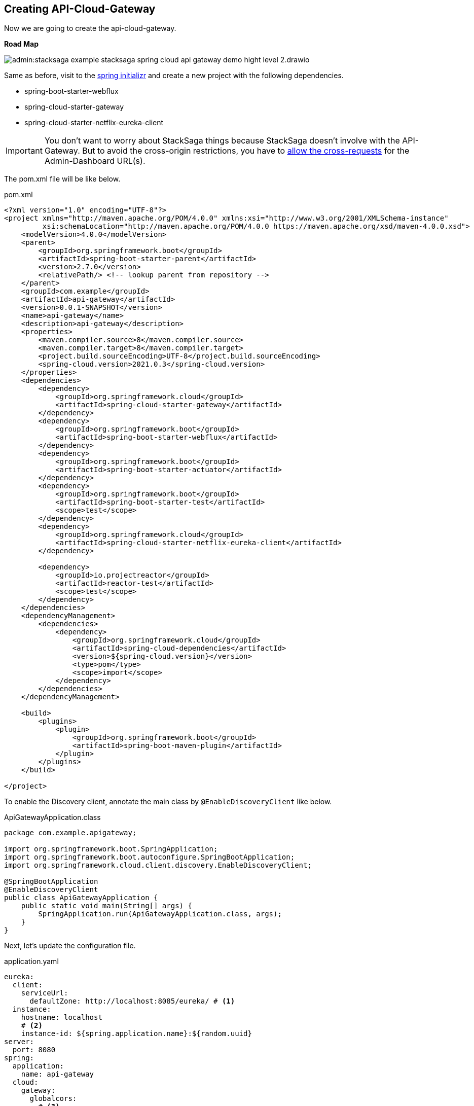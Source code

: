 [[creating_api_cloud_gateway]]
== Creating API-Cloud-Gateway

Now we are going to create the api-cloud-gateway.

*Road Map*

image:admin:stacksaga-example-stacksaga-spring-cloud-api-gateway-demo-hight-level-2.drawio.svg[]

Same as before, visit to the https://start.spring.io/[spring initializr] and create a new project with the following dependencies.

* spring-boot-starter-webflux
* spring-cloud-starter-gateway
* spring-cloud-starter-netflix-eureka-client

IMPORTANT: You don't want to worry about StackSaga things because StackSaga doesn't involve with the API-Gateway.
But to avoid the cross-origin restrictions, you have to xref://[allow the cross-requests] for the Admin-Dashboard URL(s).

The pom.xml file will be like below.

[source,xml]
.pom.xml
----
<?xml version="1.0" encoding="UTF-8"?>
<project xmlns="http://maven.apache.org/POM/4.0.0" xmlns:xsi="http://www.w3.org/2001/XMLSchema-instance"
         xsi:schemaLocation="http://maven.apache.org/POM/4.0.0 https://maven.apache.org/xsd/maven-4.0.0.xsd">
    <modelVersion>4.0.0</modelVersion>
    <parent>
        <groupId>org.springframework.boot</groupId>
        <artifactId>spring-boot-starter-parent</artifactId>
        <version>2.7.0</version>
        <relativePath/> <!-- lookup parent from repository -->
    </parent>
    <groupId>com.example</groupId>
    <artifactId>api-gateway</artifactId>
    <version>0.0.1-SNAPSHOT</version>
    <name>api-gateway</name>
    <description>api-gateway</description>
    <properties>
        <maven.compiler.source>8</maven.compiler.source>
        <maven.compiler.target>8</maven.compiler.target>
        <project.build.sourceEncoding>UTF-8</project.build.sourceEncoding>
        <spring-cloud.version>2021.0.3</spring-cloud.version>
    </properties>
    <dependencies>
        <dependency>
            <groupId>org.springframework.cloud</groupId>
            <artifactId>spring-cloud-starter-gateway</artifactId>
        </dependency>
        <dependency>
            <groupId>org.springframework.boot</groupId>
            <artifactId>spring-boot-starter-webflux</artifactId>
        </dependency>
        <dependency>
            <groupId>org.springframework.boot</groupId>
            <artifactId>spring-boot-starter-actuator</artifactId>
        </dependency>
        <dependency>
            <groupId>org.springframework.boot</groupId>
            <artifactId>spring-boot-starter-test</artifactId>
            <scope>test</scope>
        </dependency>
        <dependency>
            <groupId>org.springframework.cloud</groupId>
            <artifactId>spring-cloud-starter-netflix-eureka-client</artifactId>
        </dependency>

        <dependency>
            <groupId>io.projectreactor</groupId>
            <artifactId>reactor-test</artifactId>
            <scope>test</scope>
        </dependency>
    </dependencies>
    <dependencyManagement>
        <dependencies>
            <dependency>
                <groupId>org.springframework.cloud</groupId>
                <artifactId>spring-cloud-dependencies</artifactId>
                <version>${spring-cloud.version}</version>
                <type>pom</type>
                <scope>import</scope>
            </dependency>
        </dependencies>
    </dependencyManagement>

    <build>
        <plugins>
            <plugin>
                <groupId>org.springframework.boot</groupId>
                <artifactId>spring-boot-maven-plugin</artifactId>
            </plugin>
        </plugins>
    </build>

</project>
----

To enable the Discovery client, annotate the main class by `@EnableDiscoveryClient` like below.

[source,java]
.ApiGatewayApplication.class
----
package com.example.apigateway;

import org.springframework.boot.SpringApplication;
import org.springframework.boot.autoconfigure.SpringBootApplication;
import org.springframework.cloud.client.discovery.EnableDiscoveryClient;

@SpringBootApplication
@EnableDiscoveryClient
public class ApiGatewayApplication {
    public static void main(String[] args) {
        SpringApplication.run(ApiGatewayApplication.class, args);
    }
}
----

Next, let's update the configuration file.

[source,yaml]
.application.yaml
----
eureka:
  client:
    serviceUrl:
      defaultZone: http://localhost:8085/eureka/ # <1>
  instance:
    hostname: localhost
    # <2>
    instance-id: ${spring.application.name}:${random.uuid}
server:
  port: 8080
spring:
  application:
    name: api-gateway
  cloud:
    gateway:
      globalcors:
        # <3>
        cors-configurations:
          '[/*/stacksaga/**]':
            allowedOrigins:
              - "http://localhost:4444"
            allowedMethods: "*"
            allowedHeaders: "*"
      default-filters:
        # <4>
        - DedupeResponseHeader=Access-Control-Allow-Credentials Access-Control-Allow-Origin
      discovery:
        locator:
          # <5>
          enabled: true
          # <6>
          lower-case-service-id: true
management:
  info:
    env:
      enabled: true
  endpoints:
    web:
      exposure:
        include: "*"
info:
  app:
    author: mafei
    name: ${spring.application.name}
    version: 1.0.0

----

*Highlights*

<1> Provide the eureka service registry URL.
<2> Due to the api gateway also a one eureka clients, you have to mention how it would be the instance id when the api gateway is registered with eureka service.

<3> To avoid the cross-origin restrictions, you can permit the Admin-Dashboard URL.
If you have a list of Admin-Dashboard URLs, you provide all.
It permits all the requests for this pattern.
/*/stacksaga/**

<4> To avoid duplicate response headers exceptions, you can add these filters. (https://docs.spring.io/spring-cloud-gateway/reference/spring-cloud-gateway-server-mvc/filters/deduperesponseheader.html[Read spring doc])


<5> Flag that enables DiscoveryClient gateway integration. (https://docs.spring.io/spring-cloud-gateway/reference/spring-cloud-gateway/the-discoveryclient-route-definition-locator.html[Read spring doc])

<6> Option to lower case serviceId in predicates and filters, defaults to false.
Useful with eureka when it automatically uppercases serviceId.
So MYSERIVCE, would match /myservice/** (https://docs.spring.io/spring-cloud-gateway/docs/current/reference/html/appendix.html[Read spring doc])

